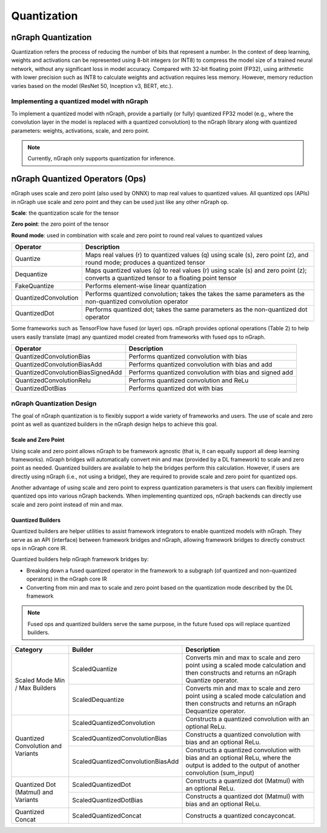 .. _quantization:

Quantization
============

nGraph Quantization 
-------------------

Quantization refers the process of reducing the number of bits that represent a
number. In the context of deep learning, weights and activations can be
represented using 8-bit integers (or INT8) to compress the model size of a
trained neural network, without any significant loss in model accuracy. Compared
with 32-bit floating point (FP32), using arithmetic with lower precision such as
INT8 to calculate weights and activation requires less memory. However, memory
reduction varies based on the model (ResNet 50, Inception v3, BERT, etc.).

Implementing a quantized model with nGraph
~~~~~~~~~~~~~~~~~~~~~~~~~~~~~~~~~~~~~~~~~~

To implement a quantized model with
nGraph, provide a partially (or fully) quantized FP32 model (e.g., where the
convolution layer in the model is replaced with a quantized convolution) to the
nGraph library along with quantized parameters: weights, activations, scale, and
zero point. 

.. Note:: Currently, nGraph only supports quantization for inference.

nGraph Quantized Operators (Ops)
--------------------------------

nGraph uses scale and zero point (also used by ONNX) to map real values to
quantized values.  All quantized ops (APIs) in nGraph use scale and zero point
and they can be used just like any other nGraph op. 

**Scale**: the quantization scale for the tensor 

**Zero point**: the zero point of the tensor 

**Round mode**: used in combination with scale and zero point to round real 
values to quantized values

.. table:: nGraph Quantized Ops

+----------------------+-----------------------------------------------+
| Operator             | Description                                   |
+======================+===============================================+
| Quantize             | Maps real values (r) to quantized values (q)  |
|                      | using scale (s), zero point (z),              |
|                      | and round mode; produces a quantized tensor   |
+----------------------+-----------------------------------------------+
| Dequantize           | Maps quantized values (q) to real values (r)  |
|                      | using scale (s) and zero point (z); converts  |
|                      | a quantized tensor to a floating point tensor |
+----------------------+-----------------------------------------------+
| FakeQuantize         | Performs element-wise linear quantization     |
+----------------------+-----------------------------------------------+
| QuantizedConvolution | Performs quantized convolution; takes the     |
|                      | takes the same parameters as the              |
|                      | non-quantized convolution operator            |
+----------------------+-----------------------------------------------+
| QuantizedDot         | Performs quantized dot; takes the same        |
|                      | parameters as the non-quantized dot operator  |
+----------------------+-----------------------------------------------+

Some frameworks such as TensorFlow have fused (or layer) ops. nGraph provides
optional operations (Table 2) to help users easily translate (map) any quantized
model created from frameworks with fused ops to nGraph.

.. table:: Experimental Quantized Ops (optional)

+-----------------------------------+----------------------------------+
| Operator                          | Description                      |
+===================================+==================================+
| QuantizedConvolutionBias          | Performs quantized convolution   |
|                                   | with bias                        |
+-----------------------------------+----------------------------------+
| QuantizedConvolutionBiasAdd       | Performs quantized convolution   |
|                                   | with bias and add                |
+-----------------------------------+----------------------------------+
| QuantizedConvolutionBiasSignedAdd | Performs quantized convolution   |
|                                   | with bias and signed add         |
+-----------------------------------+----------------------------------+
| QuantizedConvolutionRelu          | Performs quantized convolution   |
|                                   | and ReLu                         |
+-----------------------------------+----------------------------------+
| QuantizedDotBias                  | Performs quantized dot with bias |
+-----------------------------------+----------------------------------+

nGraph Quantization Design
~~~~~~~~~~~~~~~~~~~~~~~~~~
The goal of nGraph quantization is to flexibly support a wide variety of
frameworks and users. The use of scale and zero point as well as quantized
builders in the nGraph design helps to achieve this goal.

Scale and Zero Point
********************
Using scale and zero point allows nGraph to be framework agnostic (that is, it
can equally support all deep learning frameworks). nGraph bridges will
automatically convert min and max (provided by a DL framework) to scale and zero
point as needed. Quantized builders are available to help the bridges perform
this calculation. However, if users are directly using nGraph (i.e., not using a
bridge), they are required to provide scale and zero point for quantized ops.

Another advantage of using scale and zero point to express quantization
parameters is that users can flexibly implement quantized ops into various
nGraph backends. When implementing quantized ops, nGraph backends can directly
use scale and zero point instead of min and max.

Quantized Builders
******************
Quantized builders are helper utilities to assist framework integrators to
enable quantized models with nGraph. They serve as an API (interface) between
framework bridges and nGraph, allowing framework bridges to directly construct
ops in nGraph core IR.

Quantized builders help nGraph framework bridges by:

* Breaking down a fused quantized operator in the framework to a subgraph (of
  quantized and non-quantized operators) in the nGraph core IR

* Converting from min and max to scale and zero point based on the quantization
  mode described by the DL framework

.. Note:: Fused ops and quantized builders serve the same purpose, in the future 
 fused ops will replace quantized builders.

 .. table:: nGraph Quantized Builders

+-------------------------------------+-----------------------------------+----------------------------------------+
| Category                            | Builder                           | Description                            |
+=====================================+===================================+========================================+
| Scaled Mode                         | ScaledQuantize                    | Converts min and max to scale          |
| Min / Max Builders                  |                                   | and zero point using a scaled mode     |
|                                     |                                   | calculation and then constructs and    |
|                                     |                                   | returns an nGraph Quantize operator.   |
|                                     +-----------------------------------+----------------------------------------+
|                                     | ScaledDequantize                  | Converts min and max to scale          |
|                                     |                                   | and zero point using a scaled mode     |
|                                     |                                   | calculation and then constructs and    |
|                                     |                                   | returns an nGraph Dequantize operator. |
+-------------------------------------+-----------------------------------+----------------------------------------+
| Quantized Convolution               | ScaledQuantizedConvolution        | Constructs a quantized convolution     |
| and Variants                        |                                   | with an optional ReLu.                 |
|                                     +-----------------------------------+----------------------------------------+
|                                     | ScaledQuantizedConvolutionBias    | Constructs a quantized convolution     |
|                                     |                                   | with bias and an optional ReLu.        |
|                                     +-----------------------------------+----------------------------------------+
|                                     | ScaledQuantizedConvolutionBiasAdd | Constructs a quantized convolution     |
|                                     |                                   | with bias and an optional ReLu, where  |
|                                     |                                   | the output is added to the output      |
|                                     |                                   | of another convolution (sum_input)     |
+-------------------------------------+-----------------------------------+----------------------------------------+
| Quantized Dot (Matmul)              | ScaledQuantizedDot                | Constructs a quantized dot (Matmul)    |
| and Variants                        |                                   | with an optional ReLu.                 |
|                                     +-----------------------------------+----------------------------------------+
|                                     | ScaledQuantizedDotBias            | Constructs a quantized dot (Matmul)    |
|                                     |                                   | with bias and an optional ReLu.        |
+-------------------------------------+-----------------------------------+----------------------------------------+
| Quantized Concat                    | ScaledQuantizedConcat             | Constructs a quantized concayconcat.   |
+-------------------------------------+-----------------------------------+----------------------------------------+
